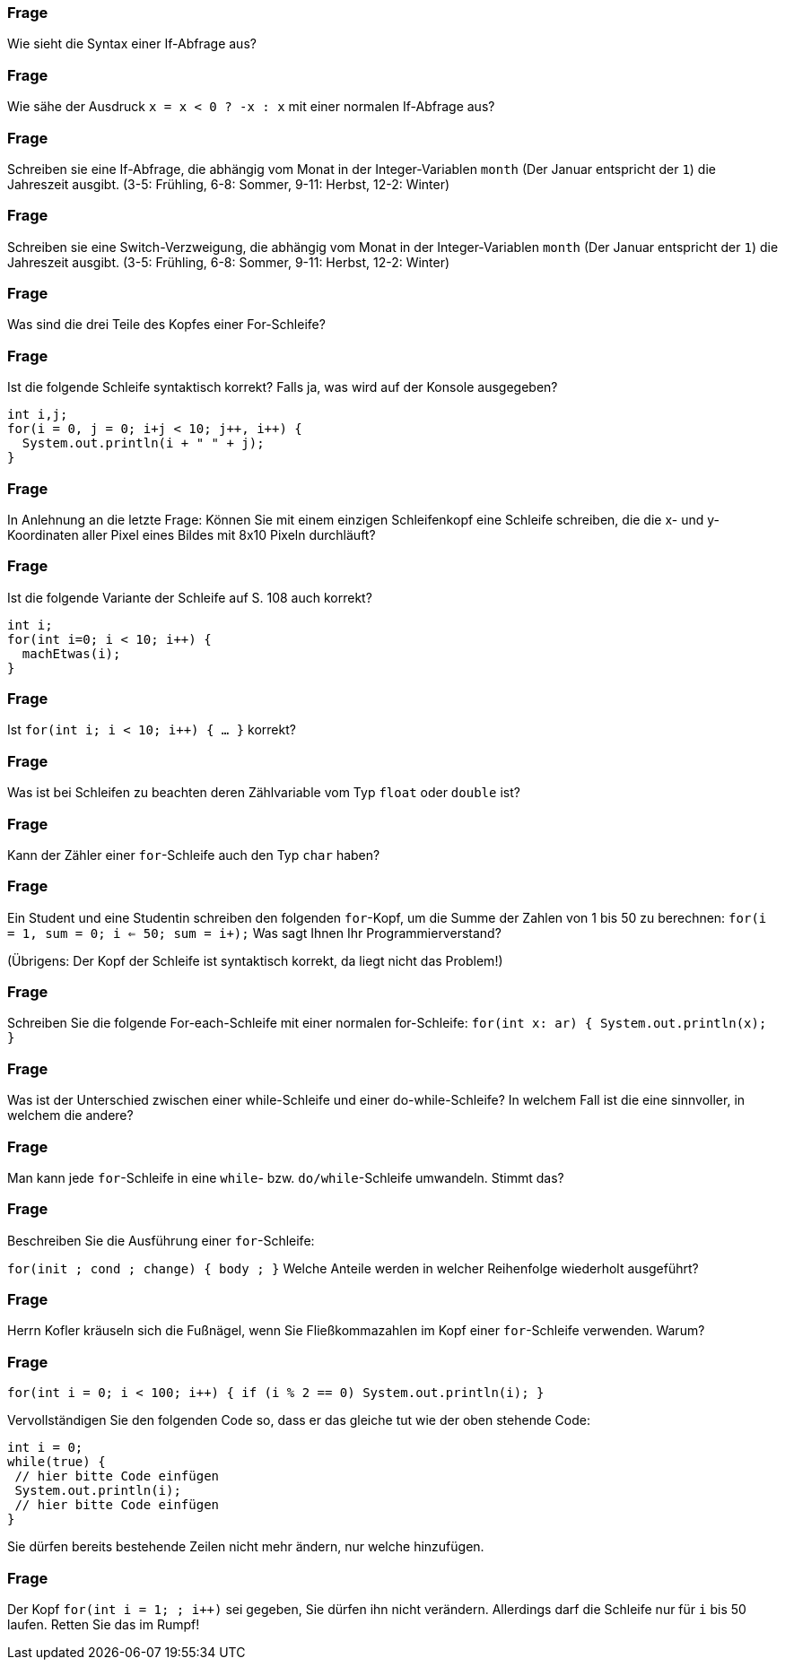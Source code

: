 // == Verzweigungen und Schleifen

### Frage
Wie sieht die Syntax einer If-Abfrage aus?

ifdef::solution[]
.Antwort
----
if (Bedingung) {
  Anweisungen
}
----
endif::solution[]

### Frage
Wie sähe der Ausdruck `x = x < 0 ? -x : x` mit einer normalen If-Abfrage aus?

ifdef::solution[]
.Antwort
----
if (x < 0) x = -x;
----
endif::solution[]

### Frage
Schreiben sie eine If-Abfrage, die abhängig vom Monat in der Integer-Variablen `month` (Der Januar entspricht der `1`) die Jahreszeit ausgibt. (3-5: Frühling, 6-8: Sommer, 9-11: Herbst, 12-2: Winter)

ifdef::solution[]
.Antwort
[source,java]
----
if (month >= 3 && month <= 5) {
  System.out.println("Frühling");
} else if (month >= 6 && month <= 8) {
  System.out.println("Sommer");
} else if (month >= 9 && month <= 11) {
  System.out.println("Herbst");
} else {
  System.out.println("Winter");
}
----
endif::solution[]

### Frage
Schreiben sie eine Switch-Verzweigung, die abhängig vom Monat in der Integer-Variablen `month` (Der Januar entspricht der `1`) die Jahreszeit ausgibt. (3-5: Frühling, 6-8: Sommer, 9-11: Herbst, 12-2: Winter)

ifdef::solution[]
.Antwort
[source,java]
----
switch(month) {
  case 3: case 4: case 5:
    System.out.println("Frühling");
    break;
  case 6: case 7: case 8:
    System.out.println("Sommer");
    break;
  case 9: case 10: case 11:
    System.out.println("Herbst");
    break;
  default:
    System.out.println("Winter");
}
----
endif::solution[]

### Frage
Was sind die drei Teile des Kopfes einer For-Schleife?

ifdef::solution[]
.Antwort
. Initialisierung
. Fortsetzungsbedingung
. Schrittanweisung
endif::solution[]

### Frage
Ist die folgende Schleife syntaktisch korrekt? Falls ja, was wird auf der Konsole ausgegeben?

[source,java]
----
int i,j;
for(i = 0, j = 0; i+j < 10; j++, i++) {
  System.out.println(i + " " + j);
}
----

ifdef::solution[]
.Antwort
Ja, die Schleife ist korrekt. Die Ausgabe lautet wie folgt:

----
0 0
1 1
2 2
3 3
4 4
----
endif::solution[]

### Frage
In Anlehnung an die letzte Frage: Können Sie mit einem einzigen Schleifenkopf eine Schleife schreiben, die die x- und y-Koordinaten aller Pixel eines Bildes mit 8x10 Pixeln durchläuft?

ifdef::solution[]
.Antwort
[source,java]
----
int x,y;
for(x = 0, y = 0; x < 8 && y < 10; x = (x + 1) % 8, y = x == 0 ? y + 1 : y) {
  System.out.println(x + " " + y);
}
----
endif::solution[]

### Frage
Ist die folgende Variante der Schleife auf S. 108 auch korrekt?

[source,java]
----
int i;
for(int i=0; i < 10; i++) {
  machEtwas(i);
}
----

ifdef::solution[]
.Antwort
Nein, diese Schleife ist nicht korrekt. Die Variable `i` im Kopf der `for`-Schleife darf nicht namensgleich mit einer lokalen Variablen im außeren Umfeld der `for`-Schleife sein.
// TODO hier muss eigentlich noch etwas mehr erklärt werden
endif::solution[]

### Frage
Ist `for(int i; i < 10; i++) { ... }` korrekt?

ifdef::solution[]
.Antwort
Der Code ist nicht korrekt. Die Variable `i` wird nicht initialisiert.
endif::solution[]

### Frage
Was ist bei Schleifen zu beachten deren Zählvariable vom Typ `float` oder `double` ist?

ifdef::solution[]
.Antwort
Die Fortsetzungsbedingung sollte kein exakter Vergleich sein, da dieser eventuell durch Rundungsfehler nie zutrifft.
endif::solution[]

### Frage
Kann der Zähler einer `for`-Schleife auch den Typ `char` haben?

ifdef::solution[]
.Antwort
Ja, da ein `char` immer auch einem Zahlwert entspricht (entsprechend der UTF-16-Kodierung).
endif::solution[]

### Frage
Ein Student und eine Studentin schreiben den folgenden `for`-Kopf, um die Summe der Zahlen von 1 bis 50 zu berechnen: `for(i = 1, sum = 0; i <= 50; sum += i++);` Was sagt Ihnen Ihr Programmierverstand?

(Übrigens: Der Kopf der Schleife ist syntaktisch korrekt, da liegt nicht das Problem!)

ifdef::solution[]
.Antwort
Die Variable `sum` wird innerhalb der Schleife definiert, kann aber außerhalb der Schleife nicht mehr ausgelesen werden.
endif::solution[]

### Frage
Schreiben Sie die folgende For-each-Schleife mit einer normalen for-Schleife: `for(int x: ar) { System.out.println(x); }`

ifdef::solution[]
.Antwort
[source,java]
----
for(int i = 0; i < ar.length; i++) {
  System.out.println(ar[i]);
}
----
endif::solution[]

### Frage
Was ist der Unterschied zwischen einer while-Schleife und einer do-while-Schleife? In welchem Fall ist die eine sinnvoller, in welchem die andere?

ifdef::solution[]
.Antwort
Die do-while-Schleife wird immer mindestens einmal durchlaufen. Wenn man z.B. einen Verbindungsversuch über das Netzwerk im Fehlerfall wiederholen möchte, wäre eine do-while-Schleife passender, da der Verbindungsversuch ja auf jeden Fall mindestens einmal stattfinden sollte.
endif::solution[]

### Frage
Man kann jede `for`-Schleife in eine `while`- bzw. `do/while`-Schleife umwandeln. Stimmt das?

ifdef::solution[]
.Antwort
Ja.
endif::solution[]

### Frage
Beschreiben Sie die Ausführung einer `for`-Schleife:

`for(init ; cond ; change) { body ; }` Welche Anteile werden in welcher Reihenfolge wiederholt ausgeführt?

ifdef::solution[]
.Antwort
. `init`
. falls `cond`, dann `body`
. `change`
. gehe zu 2.
endif::solution[]

### Frage
Herrn Kofler kräuseln sich die Fußnägel, wenn Sie Fließkommazahlen im Kopf einer `for`-Schleife verwenden. Warum?

ifdef::solution[]
.Antwort
-- TODO --
endif::solution[]

### Frage
`for(int i = 0; i < 100; i++) { if (i % 2 == 0) System.out.println(i); }`

Vervollständigen Sie den folgenden Code so, dass er das gleiche tut wie der oben stehende Code:

[source,java]
----
int i = 0;
while(true) {
 // hier bitte Code einfügen
 System.out.println(i);
 // hier bitte Code einfügen
}
----

Sie dürfen bereits bestehende Zeilen nicht mehr ändern, nur welche hinzufügen.

ifdef::solution[]
.Antwort
[source,java]
----
int i = 0;
while(true) {
 if(i >= 100) break;
 if(i % 2 != 0) continue;
 System.out.println(i);
 i++;
}
----
endif::solution[]

### Frage
Der Kopf `for(int i = 1; ; i++)` sei gegeben, Sie dürfen ihn nicht verändern. Allerdings darf die Schleife nur für `i` bis 50 laufen. Retten Sie das im Rumpf!

ifdef::solution[]
.Antwort
[source,java]
----
for(int i = 1; ; i++) {
  if (i > 50) break;
}
----
endif::solution[]
